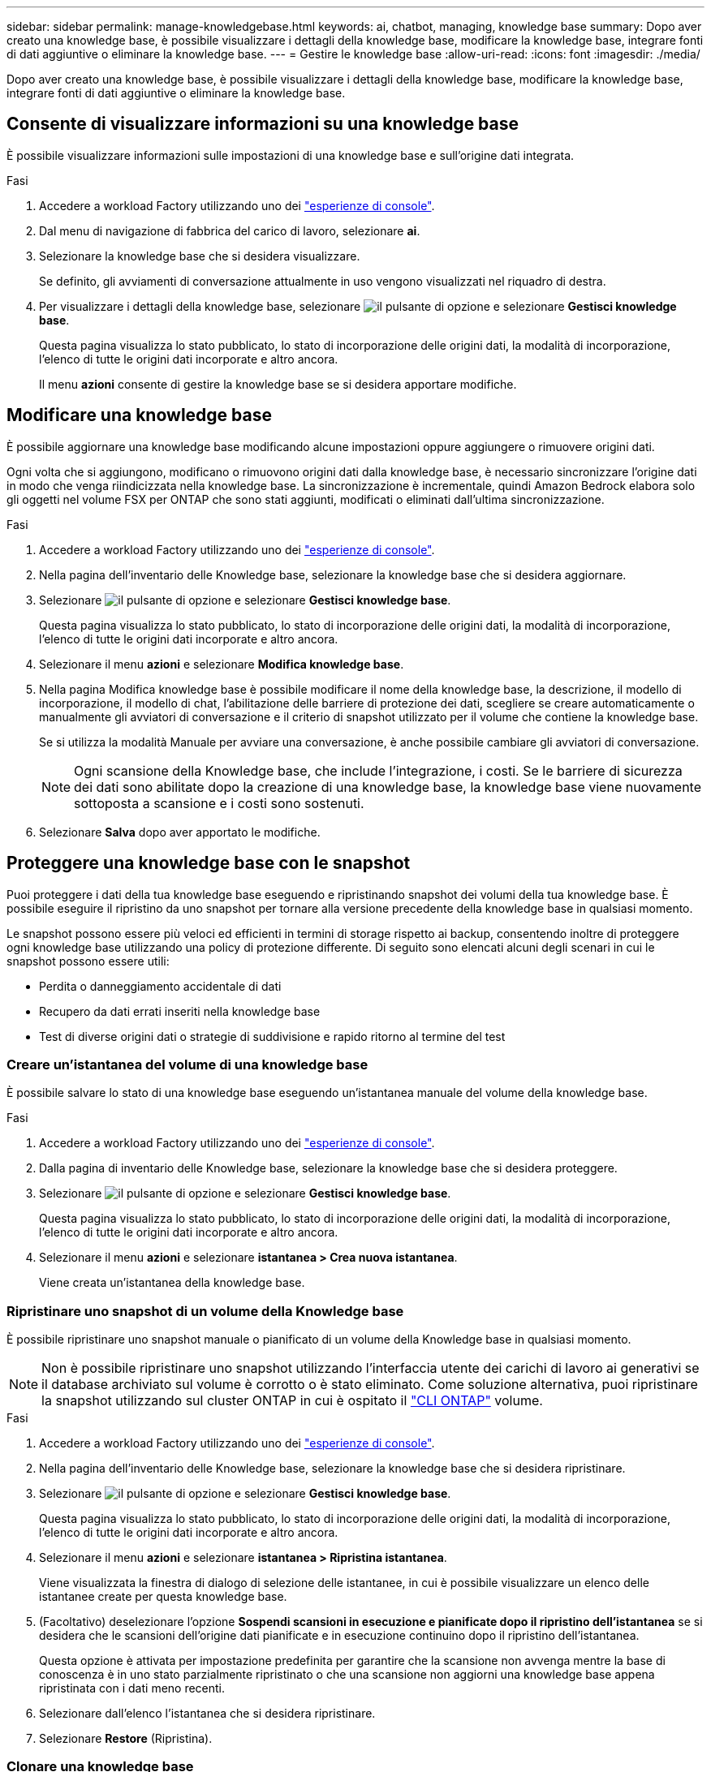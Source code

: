 ---
sidebar: sidebar 
permalink: manage-knowledgebase.html 
keywords: ai, chatbot, managing, knowledge base 
summary: Dopo aver creato una knowledge base, è possibile visualizzare i dettagli della knowledge base, modificare la knowledge base, integrare fonti di dati aggiuntive o eliminare la knowledge base. 
---
= Gestire le knowledge base
:allow-uri-read: 
:icons: font
:imagesdir: ./media/


[role="lead"]
Dopo aver creato una knowledge base, è possibile visualizzare i dettagli della knowledge base, modificare la knowledge base, integrare fonti di dati aggiuntive o eliminare la knowledge base.



== Consente di visualizzare informazioni su una knowledge base

È possibile visualizzare informazioni sulle impostazioni di una knowledge base e sull'origine dati integrata.

.Fasi
. Accedere a workload Factory utilizzando uno dei link:https://docs.netapp.com/us-en/workload-setup-admin/console-experiences.html["esperienze di console"^].
. Dal menu di navigazione di fabbrica del carico di lavoro, selezionare *ai*.
. Selezionare la knowledge base che si desidera visualizzare.
+
Se definito, gli avviamenti di conversazione attualmente in uso vengono visualizzati nel riquadro di destra.

. Per visualizzare i dettagli della knowledge base, selezionare image:icon-action.png["il pulsante di opzione"] e selezionare *Gestisci knowledge base*.
+
Questa pagina visualizza lo stato pubblicato, lo stato di incorporazione delle origini dati, la modalità di incorporazione, l'elenco di tutte le origini dati incorporate e altro ancora.

+
Il menu *azioni* consente di gestire la knowledge base se si desidera apportare modifiche.





== Modificare una knowledge base

È possibile aggiornare una knowledge base modificando alcune impostazioni oppure aggiungere o rimuovere origini dati.

Ogni volta che si aggiungono, modificano o rimuovono origini dati dalla knowledge base, è necessario sincronizzare l'origine dati in modo che venga riindicizzata nella knowledge base. La sincronizzazione è incrementale, quindi Amazon Bedrock elabora solo gli oggetti nel volume FSX per ONTAP che sono stati aggiunti, modificati o eliminati dall'ultima sincronizzazione.

.Fasi
. Accedere a workload Factory utilizzando uno dei link:https://docs.netapp.com/us-en/workload-setup-admin/console-experiences.html["esperienze di console"^].
. Nella pagina dell'inventario delle Knowledge base, selezionare la knowledge base che si desidera aggiornare.
. Selezionare image:icon-action.png["il pulsante di opzione"] e selezionare *Gestisci knowledge base*.
+
Questa pagina visualizza lo stato pubblicato, lo stato di incorporazione delle origini dati, la modalità di incorporazione, l'elenco di tutte le origini dati incorporate e altro ancora.

. Selezionare il menu *azioni* e selezionare *Modifica knowledge base*.
. Nella pagina Modifica knowledge base è possibile modificare il nome della knowledge base, la descrizione, il modello di incorporazione, il modello di chat, l'abilitazione delle barriere di protezione dei dati, scegliere se creare automaticamente o manualmente gli avviatori di conversazione e il criterio di snapshot utilizzato per il volume che contiene la knowledge base.
+
Se si utilizza la modalità Manuale per avviare una conversazione, è anche possibile cambiare gli avviatori di conversazione.

+

NOTE: Ogni scansione della Knowledge base, che include l'integrazione, i costi. Se le barriere di sicurezza dei dati sono abilitate dopo la creazione di una knowledge base, la knowledge base viene nuovamente sottoposta a scansione e i costi sono sostenuti.

. Selezionare *Salva* dopo aver apportato le modifiche.




== Proteggere una knowledge base con le snapshot

Puoi proteggere i dati della tua knowledge base eseguendo e ripristinando snapshot dei volumi della tua knowledge base. È possibile eseguire il ripristino da uno snapshot per tornare alla versione precedente della knowledge base in qualsiasi momento.

Le snapshot possono essere più veloci ed efficienti in termini di storage rispetto ai backup, consentendo inoltre di proteggere ogni knowledge base utilizzando una policy di protezione differente. Di seguito sono elencati alcuni degli scenari in cui le snapshot possono essere utili:

* Perdita o danneggiamento accidentale di dati
* Recupero da dati errati inseriti nella knowledge base
* Test di diverse origini dati o strategie di suddivisione e rapido ritorno al termine del test




=== Creare un'istantanea del volume di una knowledge base

È possibile salvare lo stato di una knowledge base eseguendo un'istantanea manuale del volume della knowledge base.

.Fasi
. Accedere a workload Factory utilizzando uno dei link:https://docs.netapp.com/us-en/workload-setup-admin/console-experiences.html["esperienze di console"^].
. Dalla pagina di inventario delle Knowledge base, selezionare la knowledge base che si desidera proteggere.
. Selezionare image:icon-action.png["il pulsante di opzione"] e selezionare *Gestisci knowledge base*.
+
Questa pagina visualizza lo stato pubblicato, lo stato di incorporazione delle origini dati, la modalità di incorporazione, l'elenco di tutte le origini dati incorporate e altro ancora.

. Selezionare il menu *azioni* e selezionare *istantanea > Crea nuova istantanea*.
+
Viene creata un'istantanea della knowledge base.





=== Ripristinare uno snapshot di un volume della Knowledge base

È possibile ripristinare uno snapshot manuale o pianificato di un volume della Knowledge base in qualsiasi momento.


NOTE: Non è possibile ripristinare uno snapshot utilizzando l'interfaccia utente dei carichi di lavoro ai generativi se il database archiviato sul volume è corrotto o è stato eliminato. Come soluzione alternativa, puoi ripristinare la snapshot utilizzando sul cluster ONTAP in cui è ospitato il https://docs.netapp.com/us-en/ontap-cli/volume-snapshot-restore.html["CLI ONTAP"^] volume.

.Fasi
. Accedere a workload Factory utilizzando uno dei link:https://docs.netapp.com/us-en/workload-setup-admin/console-experiences.html["esperienze di console"^].
. Nella pagina dell'inventario delle Knowledge base, selezionare la knowledge base che si desidera ripristinare.
. Selezionare image:icon-action.png["il pulsante di opzione"] e selezionare *Gestisci knowledge base*.
+
Questa pagina visualizza lo stato pubblicato, lo stato di incorporazione delle origini dati, la modalità di incorporazione, l'elenco di tutte le origini dati incorporate e altro ancora.

. Selezionare il menu *azioni* e selezionare *istantanea > Ripristina istantanea*.
+
Viene visualizzata la finestra di dialogo di selezione delle istantanee, in cui è possibile visualizzare un elenco delle istantanee create per questa knowledge base.

. (Facoltativo) deselezionare l'opzione *Sospendi scansioni in esecuzione e pianificate dopo il ripristino dell'istantanea* se si desidera che le scansioni dell'origine dati pianificate e in esecuzione continuino dopo il ripristino dell'istantanea.
+
Questa opzione è attivata per impostazione predefinita per garantire che la scansione non avvenga mentre la base di conoscenza è in uno stato parzialmente ripristinato o che una scansione non aggiorni una knowledge base appena ripristinata con i dati meno recenti.

. Selezionare dall'elenco l'istantanea che si desidera ripristinare.
. Selezionare *Restore* (Ripristina).




=== Clonare una knowledge base

È possibile creare una nuova knowledge base a partire da un'istantanea della Knowledge base. Ciò è utile se la knowledge base originale è danneggiata o persa.

.Fasi
. Accedere a workload Factory utilizzando uno dei link:https://docs.netapp.com/us-en/workload-setup-admin/console-experiences.html["esperienze di console"^].
. Nella pagina dell'inventario delle Knowledge base, selezionare la knowledge base che si desidera ripristinare.
. Selezionare image:icon-action.png["il pulsante di opzione"] e selezionare *Gestisci knowledge base*.
+
Questa pagina visualizza lo stato pubblicato, lo stato di incorporazione delle origini dati, la modalità di incorporazione, l'elenco di tutte le origini dati incorporate e altro ancora.

. Selezionare il menu *azioni* e selezionare *istantanea > Clona knowledge base*.
+
Viene visualizzata la finestra di dialogo Clona.

. In alternativa, deselezionare l'opzione *Pause running and scheduled scans after cloning the snapshot* se si desidera che le scansioni dell'origine dati pianificate e in esecuzione continuino dopo la clonazione dello snapshot.
+
Questa opzione è attivata per impostazione predefinita per garantire che la scansione non avvenga mentre la base di conoscenza è in uno stato parzialmente ripristinato o che una scansione non aggiorni una knowledge base appena ripristinata con i dati meno recenti.

. Selezionare dall'elenco lo snapshot che si desidera clonare.
. Selezionare *continua*.
. Immettere un nome per la nuova knowledge base.
. Scegliere una SVM del file system e un nome del volume per la nuova knowledge base.
. Selezionare *Clone*.




== Aggiungere ulteriori origini dati a una knowledge base

È possibile incorporare ulteriori origini dati nella knowledge base per inserirle con dati aggiuntivi dell'organizzazione.

.Fasi
. Accedere a workload Factory utilizzando uno dei link:https://docs.netapp.com/us-en/workload-setup-admin/console-experiences.html["esperienze di console"^].
. Nella pagina dell'inventario delle Knowledge base, selezionare la knowledge base in cui si desidera aggiungere l'origine dati.
. Selezionare image:icon-action.png["il pulsante di opzione"] e selezionare *Aggiungi origine dati*.
. *Selezionare un file system*: Selezionare il file system FSX per ONTAP in cui risiedono i file di origine dati e selezionare *Avanti*.
. *Selezionare un volume*: Selezionare il volume in cui risiedono i file di origine dati e selezionare *Avanti*.
+
Quando si selezionano i file archiviati utilizzando il protocollo SMB, è necessario immettere le informazioni di Active Directory, che includono il dominio, l'indirizzo IP, il nome utente e la password.

. *Selezionare un'origine dati*: Selezionare la posizione dell'origine dati in base alla posizione in cui sono stati salvati i file. Può trattarsi di un intero volume o solo di una cartella o sottocartella specifica del volume e selezionare *Avanti*.
. *Definisci i parametri ai*: Nella sezione *strategia di Chunking*, definisci come il motore GenAI suddivide il contenuto dell'origine dati in blocchi quando l'origine dati è integrata con una knowledge base. È possibile scegliere una delle seguenti strategie:
+
** *Chunking a più frasi*: Organizza le informazioni dalla vostra origine dati in blocchi definiti dalle frasi. È possibile scegliere quante frasi compongono ciascun blocco (fino a 100).
** *Chunking basato su sovrapposizione*: Organizza le informazioni dall'origine dati in blocchi definiti dai caratteri che possono sovrapporsi a blocchi adiacenti. È possibile scegliere la dimensione di ciascun frammento in caratteri e la sovrapposizione di ciascun frammento con i frammenti adiacenti. È possibile configurare una dimensione del frammento compresa tra 50 e 3000 caratteri e una percentuale di sovrapposizione compresa tra 1 e 99%.
+

NOTE: La scelta di un'elevata percentuale di sovrapposizione può aumentare notevolmente i requisiti di archiviazione con solo lievi miglioramenti nella precisione di recupero.



. Nella sezione *Permission Aware*, disponibile solo quando l'origine dati selezionata si trova su un volume che utilizza il protocollo SMB, è possibile attivare o disattivare la selezione:
+
** *Enabled*: Gli utenti del chatbot che accedono a questa knowledge base riceveranno solo risposte alle query provenienti da origini dati a cui hanno accesso.
** *Disabled*: Gli utenti del chatbot riceveranno le risposte utilizzando il contenuto di tutte le origini dati integrate.


. Selezionare *Aggiungi* per aggiungere questa origine dati alla knowledge base.


.Risultato
L'origine dati è integrata nella knowledge base.



== Sincronizzare le origini dati con una knowledge base

Le origini dati vengono sincronizzate automaticamente con la knowledge base associata una volta al giorno, in modo che eventuali modifiche all'origine dati vengano riflesse nel chatbot. Se si apportano modifiche a una delle origini dati e si desidera sincronizzare immediatamente i dati, è possibile eseguire una sincronizzazione su richiesta.

La sincronizzazione è incrementale, quindi Amazon Bedrock elabora solo gli oggetti nelle origini dati che sono stati aggiunti, modificati o eliminati dall'ultima sincronizzazione.

.Fasi
. Accedere a workload Factory utilizzando uno dei link:https://docs.netapp.com/us-en/workload-setup-admin/console-experiences.html["esperienze di console"^].
. Nella pagina dell'inventario delle Knowledge base, selezionare la knowledge base che si desidera sincronizzare.
. Selezionare image:icon-action.png["il pulsante di opzione"] e selezionare *Gestisci knowledge base*.
. Selezionare il menu *azioni* e selezionare *Esegui scansione ora*.
+
Viene visualizzato un messaggio che indica che le origini dati sono in fase di scansione e un messaggio finale al termine della scansione.



.Risultato
La knowledge base è sincronizzata con le origini dati collegate e qualsiasi chatbot attivo inizierà a utilizzare le informazioni più recenti provenienti dalle origini dati.



== Valutare i modelli di chat prima di creare una knowledge base

È possibile valutare i modelli di chat di base disponibili prima di creare una knowledge base per individuare il modello più adatto alla propria implementazione. Poiché il supporto dei modelli varia in base alla regione di AWS, fare riferimento a https://docs.aws.amazon.com/bedrock/latest/userguide/models-regions.html["Questa pagina di documentazione di AWS"^] per verificare quali modelli è possibile utilizzare nelle regioni in cui si prevede di implementare la propria knowledge base.


NOTE: Questa funzionalità è disponibile solo quando non è stata creata alcuna knowledge base -- quando nella pagina di inventario della Knowledge base non esiste alcuna knowledge base.

.Fasi
. Accedere a workload Factory utilizzando uno dei link:https://docs.netapp.com/us-en/workload-setup-admin/console-experiences.html["esperienze di console"^].
. Dalla pagina di inventario delle Knowledge base, vedrai l'opzione per selezionare il modello di chat sul lato destro della pagina per il chatbot.
. Selezionare il modello di chat dall'elenco e inserire una serie di domande nell'area degli annunci per vedere come risponde il chatbot.
. Provare più modelli per individuare il modello più adatto all'implementazione.


.Risultato
Utilizzate questo modello di chat quando create la vostra knowledge base.



== Annullare la pubblicazione della knowledge base

Dopo aver pubblicato la knowledge base in modo che possa essere integrata con un'applicazione chatbot, puoi annullare la pubblicazione se desideri disabilitare l'applicazione chatbot dall'accesso alla knowledge base.

L'annullamento della pubblicazione della knowledge base impedisce il funzionamento di qualsiasi applicazione di chat. L'endpoint API univoco al quale la knowledge base è stata accessibile è disabilitato.

.Fasi
. Accedere a workload Factory utilizzando uno dei link:https://docs.netapp.com/us-en/workload-setup-admin/console-experiences.html["esperienze di console"^].
. Nella pagina dell'inventario delle Knowledge base, selezionare la knowledge base che si desidera annullare la pubblicazione.
. Selezionare image:icon-action.png["il pulsante di opzione"] e selezionare *Gestisci knowledge base*.
+
Questa pagina visualizza lo stato pubblicato, lo stato di incorporazione delle origini dati, la modalità di incorporazione e l'elenco di tutte le origini dati incorporate.

. Selezionare il menu *azioni* e selezionare *Annulla pubblicazione*.


.Risultato
La knowledge base è disabilitata e non è più accessibile da un'applicazione chatbot.



== Eliminare una knowledge base

Se non hai più bisogno di una knowledge base, puoi eliminarla. Quando si elimina una knowledge base, questa viene rimossa dalla fabbrica del carico di lavoro e il volume che contiene la knowledge base viene eliminato. Tutte le applicazioni o i chatbot che utilizzano la knowledge base smetteranno di funzionare. L'eliminazione di una knowledge base non è reversibile.

Quando si elimina una knowledge base, è inoltre necessario dissociarla da qualsiasi agente a cui è associata per eliminare completamente tutte le risorse associate alla knowledge base.

.Fasi
. Accedere a workload Factory utilizzando uno dei link:https://docs.netapp.com/us-en/workload-setup-admin/console-experiences.html["esperienze di console"^].
. Nella pagina dell'inventario delle Knowledge base, selezionare la knowledge base che si desidera eliminare.
. Selezionare image:icon-action.png["il pulsante di opzione"] e selezionare *Gestisci knowledge base*.
. Selezionare il menu *azioni* e selezionare *Elimina knowledge base*.
. Nella finestra di dialogo Elimina knowledge base, confermare che si desidera eliminarla e selezionare *Elimina*.


.Risultato
La knowledge base viene rimossa dalla fabbrica del carico di lavoro e il volume associato viene eliminato.
